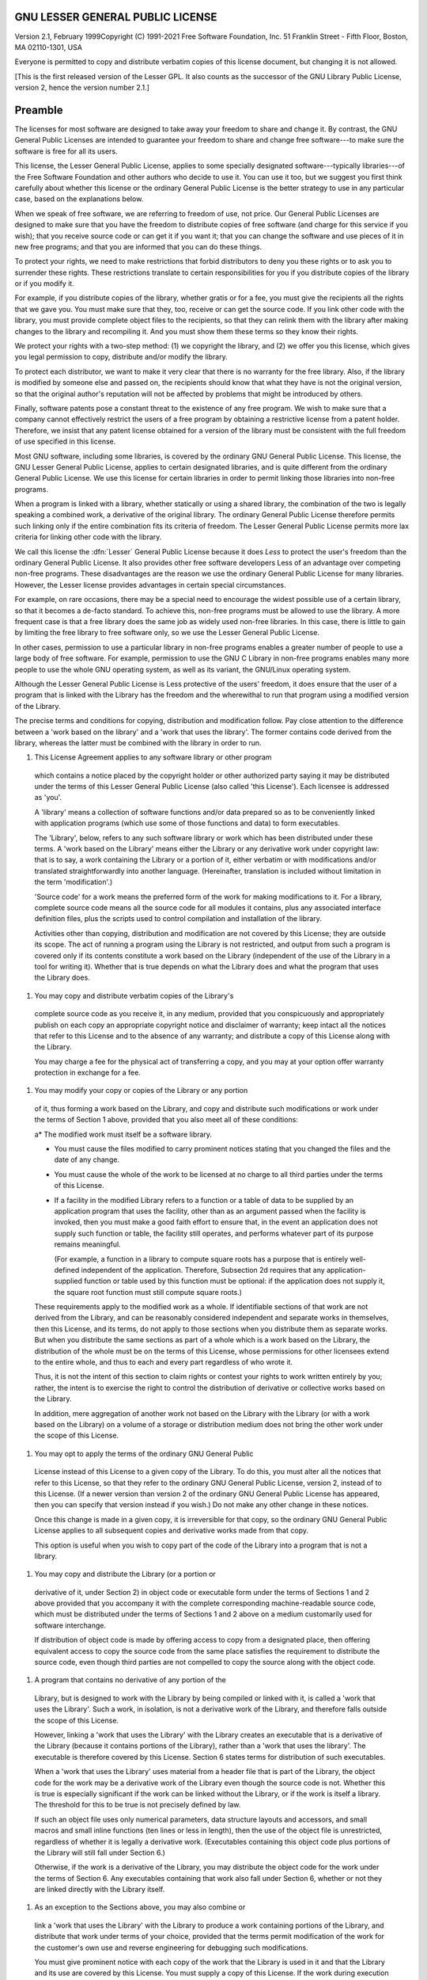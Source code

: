 GNU LESSER GENERAL PUBLIC LICENSE
---------------------------------

.. index:: LGPL, Lesser General Public License

Version 2.1, February 1999Copyright (C) 1991-2021 Free Software Foundation, Inc.
51 Franklin Street - Fifth Floor, Boston, MA 02110-1301, USA

Everyone is permitted to copy and distribute verbatim copies
of this license document, but changing it is not allowed.

[This is the first released version of the Lesser GPL.  It also counts
as the successor of the GNU Library Public License, version 2, hence the
version number 2.1.]

Preamble
--------

The licenses for most software are designed to take away your
freedom to share and change it.  By contrast, the GNU General Public
Licenses are intended to guarantee your freedom to share and change
free software---to make sure the software is free for all its users.

This license, the Lesser General Public License, applies to some
specially designated software---typically libraries---of the Free
Software Foundation and other authors who decide to use it.  You can use
it too, but we suggest you first think carefully about whether this
license or the ordinary General Public License is the better strategy to
use in any particular case, based on the explanations below.

When we speak of free software, we are referring to freedom of use,
not price.  Our General Public Licenses are designed to make sure that
you have the freedom to distribute copies of free software (and charge
for this service if you wish); that you receive source code or can get
it if you want it; that you can change the software and use pieces of it
in new free programs; and that you are informed that you can do these
things.

To protect your rights, we need to make restrictions that forbid
distributors to deny you these rights or to ask you to surrender these
rights.  These restrictions translate to certain responsibilities for
you if you distribute copies of the library or if you modify it.

For example, if you distribute copies of the library, whether gratis
or for a fee, you must give the recipients all the rights that we gave
you.  You must make sure that they, too, receive or can get the source
code.  If you link other code with the library, you must provide
complete object files to the recipients, so that they can relink them
with the library after making changes to the library and recompiling
it.  And you must show them these terms so they know their rights.

We protect your rights with a two-step method: (1) we copyright the
library, and (2) we offer you this license, which gives you legal
permission to copy, distribute and/or modify the library.

To protect each distributor, we want to make it very clear that
there is no warranty for the free library.  Also, if the library is
modified by someone else and passed on, the recipients should know
that what they have is not the original version, so that the original
author's reputation will not be affected by problems that might be
introduced by others.

Finally, software patents pose a constant threat to the existence of
any free program.  We wish to make sure that a company cannot
effectively restrict the users of a free program by obtaining a
restrictive license from a patent holder.  Therefore, we insist that
any patent license obtained for a version of the library must be
consistent with the full freedom of use specified in this license.

Most GNU software, including some libraries, is covered by the
ordinary GNU General Public License.  This license, the GNU Lesser
General Public License, applies to certain designated libraries, and
is quite different from the ordinary General Public License.  We use
this license for certain libraries in order to permit linking those
libraries into non-free programs.

When a program is linked with a library, whether statically or using
a shared library, the combination of the two is legally speaking a
combined work, a derivative of the original library.  The ordinary
General Public License therefore permits such linking only if the
entire combination fits its criteria of freedom.  The Lesser General
Public License permits more lax criteria for linking other code with
the library.

We call this license the :dfn:`Lesser` General Public License because it
does *Less* to protect the user's freedom than the ordinary General
Public License.  It also provides other free software developers Less
of an advantage over competing non-free programs.  These disadvantages
are the reason we use the ordinary General Public License for many
libraries.  However, the Lesser license provides advantages in certain
special circumstances.

For example, on rare occasions, there may be a special need to
encourage the widest possible use of a certain library, so that it becomes
a de-facto standard.  To achieve this, non-free programs must be
allowed to use the library.  A more frequent case is that a free
library does the same job as widely used non-free libraries.  In this
case, there is little to gain by limiting the free library to free
software only, so we use the Lesser General Public License.

In other cases, permission to use a particular library in non-free
programs enables a greater number of people to use a large body of
free software.  For example, permission to use the GNU C Library in
non-free programs enables many more people to use the whole GNU
operating system, as well as its variant, the GNU/Linux operating
system.

Although the Lesser General Public License is Less protective of the
users' freedom, it does ensure that the user of a program that is
linked with the Library has the freedom and the wherewithal to run
that program using a modified version of the Library.

The precise terms and conditions for copying, distribution and
modification follow.  Pay close attention to the difference between a
'work based on the library' and a 'work that uses the library'.  The
former contains code derived from the library, whereas the latter must
be combined with the library in order to run.

#. This License Agreement applies to any software library or other program
  which contains a notice placed by the copyright holder or other
  authorized party saying it may be distributed under the terms of this
  Lesser General Public License (also called 'this License').  Each
  licensee is addressed as 'you'.

  A 'library' means a collection of software functions and/or data
  prepared so as to be conveniently linked with application programs
  (which use some of those functions and data) to form executables.

  The 'Library', below, refers to any such software library or work
  which has been distributed under these terms.  A 'work based on the
  Library' means either the Library or any derivative work under
  copyright law: that is to say, a work containing the Library or a
  portion of it, either verbatim or with modifications and/or translated
  straightforwardly into another language.  (Hereinafter, translation is
  included without limitation in the term 'modification'.)

  'Source code' for a work means the preferred form of the work for
  making modifications to it.  For a library, complete source code means
  all the source code for all modules it contains, plus any associated
  interface definition files, plus the scripts used to control compilation
  and installation of the library.

  Activities other than copying, distribution and modification are not
  covered by this License; they are outside its scope.  The act of
  running a program using the Library is not restricted, and output from
  such a program is covered only if its contents constitute a work based
  on the Library (independent of the use of the Library in a tool for
  writing it).  Whether that is true depends on what the Library does
  and what the program that uses the Library does.

#. You may copy and distribute verbatim copies of the Library's
  complete source code as you receive it, in any medium, provided that
  you conspicuously and appropriately publish on each copy an
  appropriate copyright notice and disclaimer of warranty; keep intact
  all the notices that refer to this License and to the absence of any
  warranty; and distribute a copy of this License along with the
  Library.

  You may charge a fee for the physical act of transferring a copy,
  and you may at your option offer warranty protection in exchange for a
  fee.

#. You may modify your copy or copies of the Library or any portion
  of it, thus forming a work based on the Library, and copy and
  distribute such modifications or work under the terms of Section 1
  above, provided that you also meet all of these conditions:

  a* The modified work must itself be a software library.

  * You must cause the files modified to carry prominent notices
    stating that you changed the files and the date of any change.

  * You must cause the whole of the work to be licensed at no
    charge to all third parties under the terms of this License.

  * If a facility in the modified Library refers to a function or a
    table of data to be supplied by an application program that uses
    the facility, other than as an argument passed when the facility
    is invoked, then you must make a good faith effort to ensure that,
    in the event an application does not supply such function or
    table, the facility still operates, and performs whatever part of
    its purpose remains meaningful.

    (For example, a function in a library to compute square roots has
    a purpose that is entirely well-defined independent of the
    application.  Therefore, Subsection 2d requires that any
    application-supplied function or table used by this function must
    be optional: if the application does not supply it, the square
    root function must still compute square roots.)

  These requirements apply to the modified work as a whole.  If
  identifiable sections of that work are not derived from the Library,
  and can be reasonably considered independent and separate works in
  themselves, then this License, and its terms, do not apply to those
  sections when you distribute them as separate works.  But when you
  distribute the same sections as part of a whole which is a work based
  on the Library, the distribution of the whole must be on the terms of
  this License, whose permissions for other licensees extend to the
  entire whole, and thus to each and every part regardless of who wrote
  it.

  Thus, it is not the intent of this section to claim rights or contest
  your rights to work written entirely by you; rather, the intent is to
  exercise the right to control the distribution of derivative or
  collective works based on the Library.

  In addition, mere aggregation of another work not based on the Library
  with the Library (or with a work based on the Library) on a volume of
  a storage or distribution medium does not bring the other work under
  the scope of this License.

#. You may opt to apply the terms of the ordinary GNU General Public
  License instead of this License to a given copy of the Library.  To do
  this, you must alter all the notices that refer to this License, so
  that they refer to the ordinary GNU General Public License, version 2,
  instead of to this License.  (If a newer version than version 2 of the
  ordinary GNU General Public License has appeared, then you can specify
  that version instead if you wish.)  Do not make any other change in
  these notices.

  Once this change is made in a given copy, it is irreversible for
  that copy, so the ordinary GNU General Public License applies to all
  subsequent copies and derivative works made from that copy.

  This option is useful when you wish to copy part of the code of
  the Library into a program that is not a library.

#. You may copy and distribute the Library (or a portion or
  derivative of it, under Section 2) in object code or executable form
  under the terms of Sections 1 and 2 above provided that you accompany
  it with the complete corresponding machine-readable source code, which
  must be distributed under the terms of Sections 1 and 2 above on a
  medium customarily used for software interchange.

  If distribution of object code is made by offering access to copy
  from a designated place, then offering equivalent access to copy the
  source code from the same place satisfies the requirement to
  distribute the source code, even though third parties are not
  compelled to copy the source along with the object code.

#. A program that contains no derivative of any portion of the
  Library, but is designed to work with the Library by being compiled or
  linked with it, is called a 'work that uses the Library'.  Such a
  work, in isolation, is not a derivative work of the Library, and
  therefore falls outside the scope of this License.

  However, linking a 'work that uses the Library' with the Library
  creates an executable that is a derivative of the Library (because it
  contains portions of the Library), rather than a 'work that uses the
  library'.  The executable is therefore covered by this License.
  Section 6 states terms for distribution of such executables.

  When a 'work that uses the Library' uses material from a header file
  that is part of the Library, the object code for the work may be a
  derivative work of the Library even though the source code is not.
  Whether this is true is especially significant if the work can be
  linked without the Library, or if the work is itself a library.  The
  threshold for this to be true is not precisely defined by law.

  If such an object file uses only numerical parameters, data
  structure layouts and accessors, and small macros and small inline
  functions (ten lines or less in length), then the use of the object
  file is unrestricted, regardless of whether it is legally a derivative
  work.  (Executables containing this object code plus portions of the
  Library will still fall under Section 6.)

  Otherwise, if the work is a derivative of the Library, you may
  distribute the object code for the work under the terms of Section 6.
  Any executables containing that work also fall under Section 6,
  whether or not they are linked directly with the Library itself.

#. As an exception to the Sections above, you may also combine or
  link a 'work that uses the Library' with the Library to produce a
  work containing portions of the Library, and distribute that work
  under terms of your choice, provided that the terms permit
  modification of the work for the customer's own use and reverse
  engineering for debugging such modifications.

  You must give prominent notice with each copy of the work that the
  Library is used in it and that the Library and its use are covered by
  this License.  You must supply a copy of this License.  If the work
  during execution displays copyright notices, you must include the
  copyright notice for the Library among them, as well as a reference
  directing the user to the copy of this License.  Also, you must do one
  of these things:

  a* Accompany the work with the complete corresponding
    machine-readable source code for the Library including whatever
    changes were used in the work (which must be distributed under
    Sections 1 and 2 above); and, if the work is an executable linked
    with the Library, with the complete machine-readable 'work that
    uses the Library', as object code and/or source code, so that the
    user can modify the Library and then relink to produce a modified
    executable containing the modified Library.  (It is understood
    that the user who changes the contents of definitions files in the
    Library will not necessarily be able to recompile the application
    to use the modified definitions.)

  * Use a suitable shared library mechanism for linking with the Library.  A
    suitable mechanism is one that (1) uses at run time a copy of the
    library already present on the user's computer system, rather than
    copying library functions into the executable, and (2) will operate
    properly with a modified version of the library, if the user installs
    one, as long as the modified version is interface-compatible with the
    version that the work was made with.

  * Accompany the work with a written offer, valid for at
    least three years, to give the same user the materials
    specified in Subsection 6a, above, for a charge no more
    than the cost of performing this distribution.

  * If distribution of the work is made by offering access to copy
    from a designated place, offer equivalent access to copy the above
    specified materials from the same place.

  * Verify that the user has already received a copy of these
    materials or that you have already sent this user a copy.

  For an executable, the required form of the 'work that uses the
  Library' must include any data and utility programs needed for
  reproducing the executable from it.  However, as a special exception,
  the materials to be distributed need not include anything that is
  normally distributed (in either source or binary form) with the major
  components (compiler, kernel, and so on) of the operating system on
  which the executable runs, unless that component itself accompanies the
  executable.

  It may happen that this requirement contradicts the license
  restrictions of other proprietary libraries that do not normally
  accompany the operating system.  Such a contradiction means you cannot
  use both them and the Library together in an executable that you
  distribute.

#. You may place library facilities that are a work based on the
  Library side-by-side in a single library together with other library
  facilities not covered by this License, and distribute such a combined
  library, provided that the separate distribution of the work based on
  the Library and of the other library facilities is otherwise
  permitted, and provided that you do these two things:

  a* Accompany the combined library with a copy of the same work
    based on the Library, uncombined with any other library
    facilities.  This must be distributed under the terms of the
    Sections above.

  * Give prominent notice with the combined library of the fact
    that part of it is a work based on the Library, and explaining
    where to find the accompanying uncombined form of the same work.

#. You may not copy, modify, sublicense, link with, or distribute
  the Library except as expressly provided under this License.  Any
  attempt otherwise to copy, modify, sublicense, link with, or
  distribute the Library is void, and will automatically terminate your
  rights under this License.  However, parties who have received copies,
  or rights, from you under this License will not have their licenses
  terminated so long as such parties remain in full compliance.

#. You are not required to accept this License, since you have not
  signed it.  However, nothing else grants you permission to modify or
  distribute the Library or its derivative works.  These actions are
  prohibited by law if you do not accept this License.  Therefore, by
  modifying or distributing the Library (or any work based on the
  Library), you indicate your acceptance of this License to do so, and
  all its terms and conditions for copying, distributing or modifying
  the Library or works based on it.

#. Each time you redistribute the Library (or any work based on the
  Library), the recipient automatically receives a license from the
  original licensor to copy, distribute, link with or modify the Library
  subject to these terms and conditions.  You may not impose any further
  restrictions on the recipients' exercise of the rights granted herein.
  You are not responsible for enforcing compliance by third parties with
  this License.

#. If, as a consequence of a court judgment or allegation of patent
  infringement or for any other reason (not limited to patent issues),
  conditions are imposed on you (whether by court order, agreement or
  otherwise) that contradict the conditions of this License, they do not
  excuse you from the conditions of this License.  If you cannot
  distribute so as to satisfy simultaneously your obligations under this
  License and any other pertinent obligations, then as a consequence you
  may not distribute the Library at all.  For example, if a patent
  license would not permit royalty-free redistribution of the Library by
  all those who receive copies directly or indirectly through you, then
  the only way you could satisfy both it and this License would be to
  refrain entirely from distribution of the Library.

  If any portion of this section is held invalid or unenforceable under any
  particular circumstance, the balance of the section is intended to apply,
  and the section as a whole is intended to apply in other circumstances.

  It is not the purpose of this section to induce you to infringe any
  patents or other property right claims or to contest validity of any
  such claims; this section has the sole purpose of protecting the
  integrity of the free software distribution system which is
  implemented by public license practices.  Many people have made
  generous contributions to the wide range of software distributed
  through that system in reliance on consistent application of that
  system; it is up to the author/donor to decide if he or she is willing
  to distribute software through any other system and a licensee cannot
  impose that choice.

  This section is intended to make thoroughly clear what is believed to
  be a consequence of the rest of this License.

#. If the distribution and/or use of the Library is restricted in
  certain countries either by patents or by copyrighted interfaces, the
  original copyright holder who places the Library under this License may add
  an explicit geographical distribution limitation excluding those countries,
  so that distribution is permitted only in or among countries not thus
  excluded.  In such case, this License incorporates the limitation as if
  written in the body of this License.

#. The Free Software Foundation may publish revised and/or new
  versions of the Lesser General Public License from time to time.
  Such new versions will be similar in spirit to the present version,
  but may differ in detail to address new problems or concerns.

  Each version is given a distinguishing version number.  If the Library
  specifies a version number of this License which applies to it and
  'any later version', you have the option of following the terms and
  conditions either of that version or of any later version published by
  the Free Software Foundation.  If the Library does not specify a
  license version number, you may choose any version ever published by
  the Free Software Foundation.

#. If you wish to incorporate parts of the Library into other free
  programs whose distribution conditions are incompatible with these,
  write to the author to ask for permission.  For software which is
  copyrighted by the Free Software Foundation, write to the Free
  Software Foundation; we sometimes make exceptions for this.  Our
  decision will be guided by the two goals of preserving the free status
  of all derivatives of our free software and of promoting the sharing
  and reuse of software generally.

  NO WARRANTY

#. BECAUSE THE LIBRARY IS LICENSED FREE OF CHARGE, THERE IS NO
  WARRANTY FOR THE LIBRARY, TO THE EXTENT PERMITTED BY APPLICABLE LAW.
  EXCEPT WHEN OTHERWISE STATED IN WRITING THE COPYRIGHT HOLDERS AND/OR
  OTHER PARTIES PROVIDE THE LIBRARY 'AS IS' WITHOUT WARRANTY OF ANY
  KIND, EITHER EXPRESSED OR IMPLIED, INCLUDING, BUT NOT LIMITED TO, THE
  IMPLIED WARRANTIES OF MERCHANTABILITY AND FITNESS FOR A PARTICULAR
  PURPOSE.  THE ENTIRE RISK AS TO THE QUALITY AND PERFORMANCE OF THE
  LIBRARY IS WITH YOU.  SHOULD THE LIBRARY PROVE DEFECTIVE, YOU ASSUME
  THE COST OF ALL NECESSARY SERVICING, REPAIR OR CORRECTION.

#. IN NO EVENT UNLESS REQUIRED BY APPLICABLE LAW OR AGREED TO IN
  WRITING WILL ANY COPYRIGHT HOLDER, OR ANY OTHER PARTY WHO MAY MODIFY
  AND/OR REDISTRIBUTE THE LIBRARY AS PERMITTED ABOVE, BE LIABLE TO YOU
  FOR DAMAGES, INCLUDING ANY GENERAL, SPECIAL, INCIDENTAL OR
  CONSEQUENTIAL DAMAGES ARISING OUT OF THE USE OR INABILITY TO USE THE
  LIBRARY (INCLUDING BUT NOT LIMITED TO LOSS OF DATA OR DATA BEING
  RENDERED INACCURATE OR LOSSES SUSTAINED BY YOU OR THIRD PARTIES OR A
  FAILURE OF THE LIBRARY TO OPERATE WITH ANY OTHER SOFTWARE), EVEN IF
  SUCH HOLDER OR OTHER PARTY HAS BEEN ADVISED OF THE POSSIBILITY OF SUCH
  DAMAGES.

How to Apply These Terms to Your New Libraries
----------------------------------------------

If you develop a new library, and you want it to be of the greatest
possible use to the public, we recommend making it free software that
everyone can redistribute and change.  You can do so by permitting
redistribution under these terms (or, alternatively, under the terms of the
ordinary General Public License).

To apply these terms, attach the following notices to the library.  It is
safest to attach them to the start of each source file to most effectively
convey the exclusion of warranty; and each file should have at least the
'copyright' line and a pointer to where the full notice is found.

.. code-block::

  one line to give the library's name and an idea of what it does.
  Copyright (C) year  name of author

  This library is free software; you can redistribute it and/or modify it
  under the terms of the GNU Lesser General Public License as published by
  the Free Software Foundation; either version 2.1 of the License, or (at
  your option) any later version.

  This library is distributed in the hope that it will be useful, but
  WITHOUT ANY WARRANTY; without even the implied warranty of
  MERCHANTABILITY or FITNESS FOR A PARTICULAR PURPOSE.  See the GNU
  Lesser General Public License for more details.

  You should have received a copy of the GNU Lesser General Public
  License along with this library; if not, write to the Free Software
  Foundation, Inc., 51 Franklin Street, Fifth Floor, Boston, MA 02110-1301,
  USA.

Also add information on how to contact you by electronic and paper mail.

You should also get your employer (if you work as a programmer) or your
school, if any, to sign a 'copyright disclaimer' for the library, if
necessary.  Here is a sample; alter the names:

.. code-block::

  Yoyodyne, Inc., hereby disclaims all copyright interest in the library
  `Frob' (a library for tweaking knobs) written by James Random Hacker.

  signature of Ty Coon, 1 April 1990
  Ty Coon, President of Vice

That's all there is to it!
